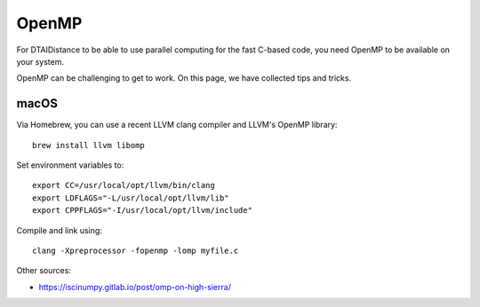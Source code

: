 OpenMP
------

For DTAIDistance to be able to use parallel computing for the fast C-based code, you need OpenMP to be available on
your system.

OpenMP can be challenging to get to work. On this page, we have collected tips and tricks.


macOS
~~~~~

Via Homebrew, you can use a recent LLVM clang compiler and LLVM's OpenMP library:

::

    brew install llvm libomp

Set environment variables to:

::

    export CC=/usr/local/opt/llvm/bin/clang
    export LDFLAGS="-L/usr/local/opt/llvm/lib"
    export CPPFLAGS="-I/usr/local/opt/llvm/include"

Compile and link using:

::

    clang -Xpreprocessor -fopenmp -lomp myfile.c


Other sources:

- https://iscinumpy.gitlab.io/post/omp-on-high-sierra/

